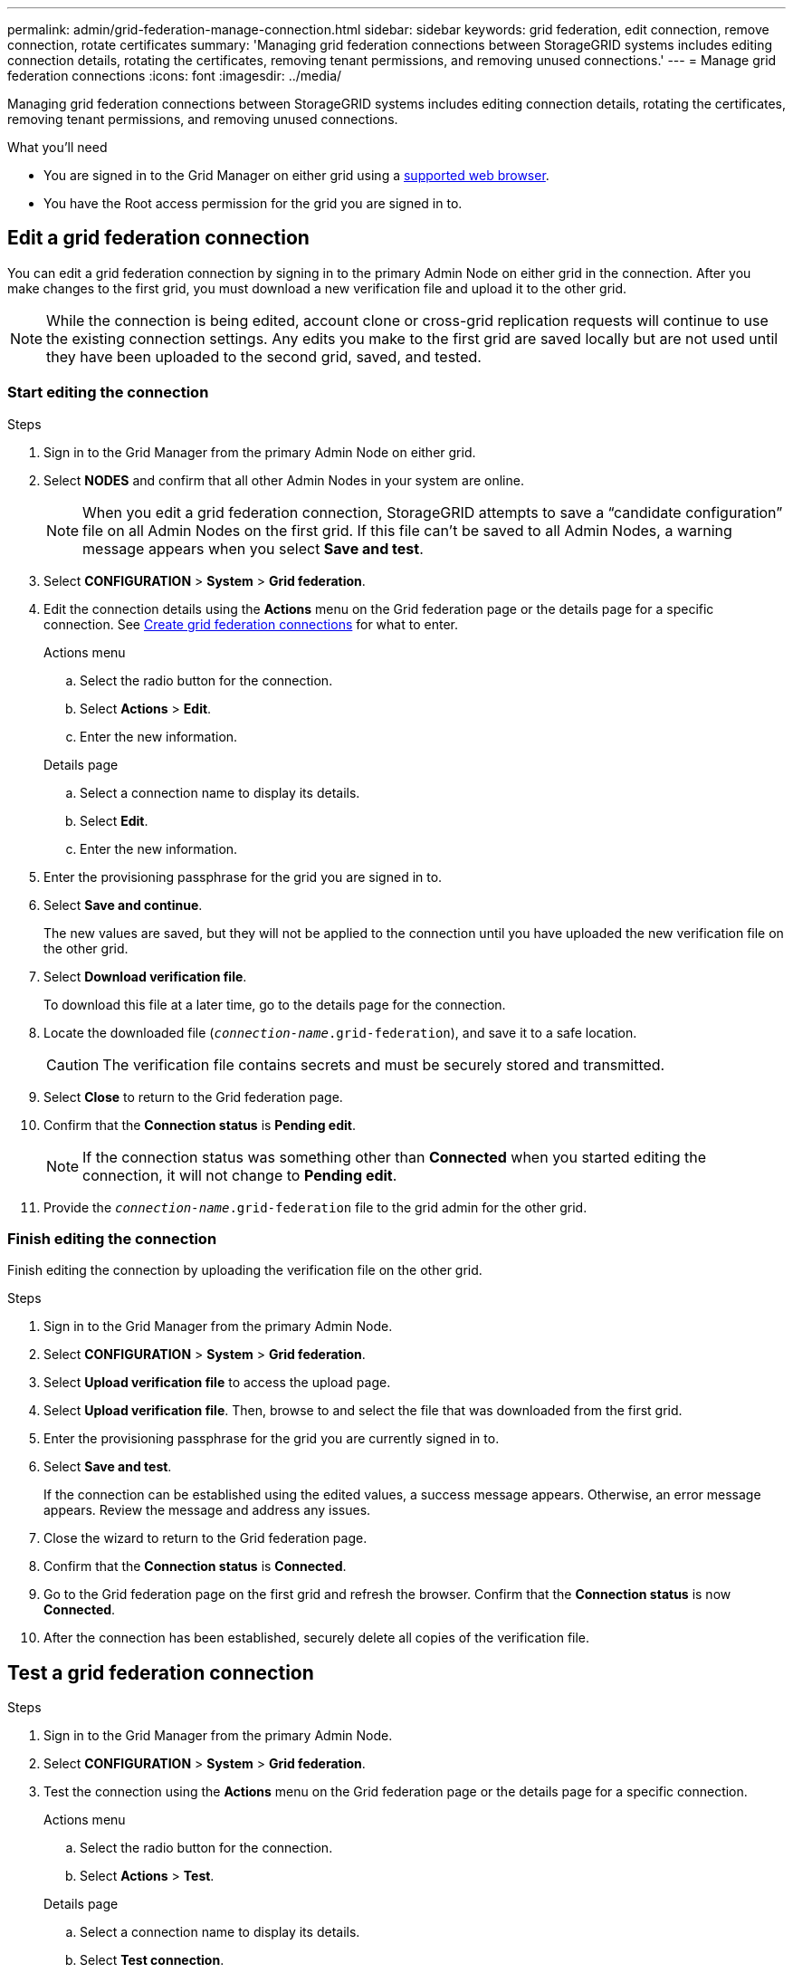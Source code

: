 ---
permalink: admin/grid-federation-manage-connection.html
sidebar: sidebar
keywords: grid federation, edit connection, remove connection, rotate certificates
summary: 'Managing grid federation connections between StorageGRID systems includes editing connection details, rotating the certificates, removing tenant permissions, and removing unused connections.'
---
= Manage grid federation connections
:icons: font
:imagesdir: ../media/

[.lead]
Managing grid federation connections between StorageGRID systems includes editing connection details, rotating the certificates, removing tenant permissions, and removing unused connections.

.What you'll need

* You are signed in to the Grid Manager on either grid using a link:../admin/web-browser-requirements.html[supported web browser].
* You have the Root access permission for the grid you are signed in to. 


== [[edit_grid_fed_connection]]Edit a grid federation connection

You can edit a grid federation connection by signing in to the primary Admin Node on either grid in the connection. After you make changes to the first grid, you must download a new verification file and upload it to the other grid.

NOTE: While the connection is being edited, account clone or cross-grid replication requests will continue to use the existing connection settings. Any edits you make to the first grid are saved locally but are not used until they have been uploaded to the second grid, saved, and tested. 

=== Start editing the connection

.Steps

. Sign in to the Grid Manager from the primary Admin Node on either grid.

. Select *NODES* and confirm that all other Admin Nodes in your system are online.
+
NOTE: When you edit a grid federation connection, StorageGRID attempts to save a "`candidate configuration`" file on all Admin Nodes on the first grid. If this file can't be saved to all Admin Nodes, a warning message appears when you select *Save and test*.

. Select *CONFIGURATION* > *System* > *Grid federation*.

. Edit the connection details using the *Actions* menu on the Grid federation page or the details page for a specific connection. See link:grid-federation-create-connection.html[Create grid federation connections] for what to enter.

+
[role="tabbed-block"]
====

.Actions menu
--
.. Select the radio button for the connection. 
.. Select *Actions* > *Edit*.
.. Enter the new information.

--

.Details page
--
.. Select a connection name to display its details.
.. Select *Edit*.
.. Enter the new information.

--

====


. Enter the provisioning passphrase for the grid you are signed in to.
. Select *Save and continue*.
+
The new values are saved, but they will not be applied to the connection until you have uploaded the new verification file on the other grid. 

. Select *Download verification file*.
+
To download this file at a later time, go to the details page for the connection.

. Locate the downloaded file (`_connection-name_.grid-federation`), and save it to a safe location.
+
CAUTION: The verification file contains secrets and must be securely stored and transmitted.

. Select *Close* to return to the Grid federation page. 

. Confirm that the *Connection status* is *Pending edit*.
+
NOTE: If the connection status was something other than *Connected* when you started editing the connection, it will not change to *Pending edit*.

. Provide the `_connection-name_.grid-federation` file to the grid admin for the other grid.

=== Finish editing the connection


Finish editing the connection by uploading the verification file on the other grid.

.Steps

. Sign in to the Grid Manager from the primary Admin Node.

. Select *CONFIGURATION* > *System* > *Grid federation*.

. Select *Upload verification file* to access the upload page. 

. Select *Upload verification file*. Then, browse to and select the file that was downloaded from the first grid.

. Enter the provisioning passphrase for the grid you are currently signed in to.

. Select *Save and test*.
+
If the connection can be established using the edited values, a success message appears. Otherwise, an error message appears. Review the message and address any issues.

. Close the wizard to return to the Grid federation page.

. Confirm that the *Connection status* is *Connected*.

. Go to the Grid federation page on the first grid and refresh the browser. Confirm that the *Connection status* is now *Connected*.

. After the connection has been established, securely delete all copies of the verification file.


== [[test_grid_fed_connection]]Test a grid federation connection

.Steps

. Sign in to the Grid Manager from the primary Admin Node.

. Select *CONFIGURATION* > *System* > *Grid federation*.

. Test the connection using the *Actions* menu on the Grid federation page or the details page for a specific connection.
+
[role="tabbed-block"]
====

.Actions menu
--
.. Select the radio button for the connection. 
.. Select *Actions* > *Test*.

--

.Details page
--
.. Select a connection name to display its details.
.. Select *Test connection*.

--

====

. Review the connection status:
+
[cols="1a,2a" options="header"]
|===
| Connection status| Description

| Connected
| Both grids are connected and communicating normally.

| Error
| The connection is in an error state. For example, a certificate has expired or a configuration value is no longer valid.

| Pending edit
| You have edited the connection on this grid, but the connection is still using the existing configuration. To complete the edit, upload the new verification file to the other grid.

| Waiting to connect
| You have configured the connection on this grid, but the connection hasn't been completed on the other grid. Download the verification file from this grid and upload it to the other grid.

| Unknown
| The connection is in an unknown state, possibly because of a networking issue or an offline node.

|===

. If the Connection status is *Error*, resolve any issues. Then, select *Test connection* again to confirm the issue has been fixed.

== [[rotate_grid_fed_certificates]]Rotate connection certificates

Each grid federation connection uses four automatically-generated SSL certificates to secure the connection. When the two certificates for each grid near their expiration date, the *Expiration of grid federation certificate* alert reminds you to rotate the certificates.

[CAUTION]
If the certificates on either end of the connection expire, the connection will stop working and replications will be pending until the certificates are updated.

.Steps

. Sign in to the Grid Manager from the primary Admin Node on either grid.
. Select *CONFIGURATION* > *System* > *Grid federation*.
. From either tab on the Grid federation page, select the connection name to display its details.
. Select the *Certificates* tab.
. Select *Rotate certificates*.
. Specify how many days the new certificates should be valid.
. Enter the provisioning passphrase for the grid you are signed in to.
. Select *Rotate certificates*.
. As required, repeat these steps on the other grid in the connection.
+
In general, use the same number of days for the certificates on both sides of the connection.


== [[remove_grid_fed_connection]]Remove a grid federation connection

You can remove a grid federation connection from either grid in the connection. As shown in the figure, you must perform prerequisite steps on both grids to confirm that the connection is not being used by any tenant on either grid.

image:../media/grid-federation-remove-connection.png[steps to remove grid federation connection]

Before removing a connection, note the following:

* Removing a connection does not delete any items that have already been copied between grids. For example, tenant users, groups, and objects that exist on both grids are not deleted from either grid when the tenant’s permission is removed. If you want to delete these items, you must manually delete them from both grids.

* When you remove a connection, any objects that are pending replication (ingested but not yet replicated to the other grid) will have their replication permanently failed.

=== Disable replication for all tenant buckets

.Steps

. Starting from either grid, sign in to the Grid Manager from the primary Admin Node.
. Select *CONFIGURATION* > *System* > *Grid federation*.
. Select the connection name to display its details.
. On the *Permitted tenants* tab, determine if the connection is being used by any tenants.
. If any tenants are listed, instruct all tenants to link:../tenant/grid-federation-manage-cross-grid-replication.html[disable cross-grid replication] for all of their buckets on both grids in the connection. 
+
TIP: You can't remove the *Use grid federation connection* permission if any tenant buckets have cross-grid replication enabled. Each tenant account must disable cross-grid replication for their buckets on both grids.

=== Remove permission for each tenant

After cross-grid replication has been disabled for all tenant buckets, remove the *Use grid federation permission* from all tenants on both grids.

.Steps

. Select *CONFIGURATION* > *System* > *Grid federation*.

. Select the connection name to display its details.

. For each tenant on the *Permitted tenants* tab, remove the *Use grid federation connection* permission from each tenant. See link:grid-federation-manage-tenants.html[Manage permitted tenants]. 

. Repeat these steps for the permitted tenants on the other grid.
 
=== Remove connection

.Steps

. When no tenants on either grid are using the connection, select *Remove*.
. Review the confirmation message, and select *Remove*.

* If the connection can be removed, a success message is shown. The grid federation connection is now removed from both grids.

* If the connection can't be removed (for example, it is still in use or there is a connection error), an error message is displayed. You can do either of the following:

** Resolve the error (recommended). See link:grid-federation-troubleshoot.html[Troubleshoot grid federation errors].
** Remove the connection by force. See the next section.

== [[force-remove_grid_fed_connection]]Remove a grid federation connection by force

If necessary, you can force the removal of a connection that does not have *Connected* status.

Force removal only deletes the connection from the local grid. To completely remove the connection, perform the same steps on both grids.

.Steps

. From the confirmation dialog box, select *Force remove*.
+
A success message appears. This grid federation connection can no longer be used. However, tenant buckets might still have cross-grid replication enabled and some object copies might have already been replicated between the grids in the connection. 

. From the other grid in the connection, sign in to the Grid Manager from the primary Admin Node.

. Select *CONFIGURATION* > *System* > *Grid federation*.
. Select the connection name to display its details.
. Select *Remove* and *Yes*.
. Select *Force remove* to remove the connection from this grid.

